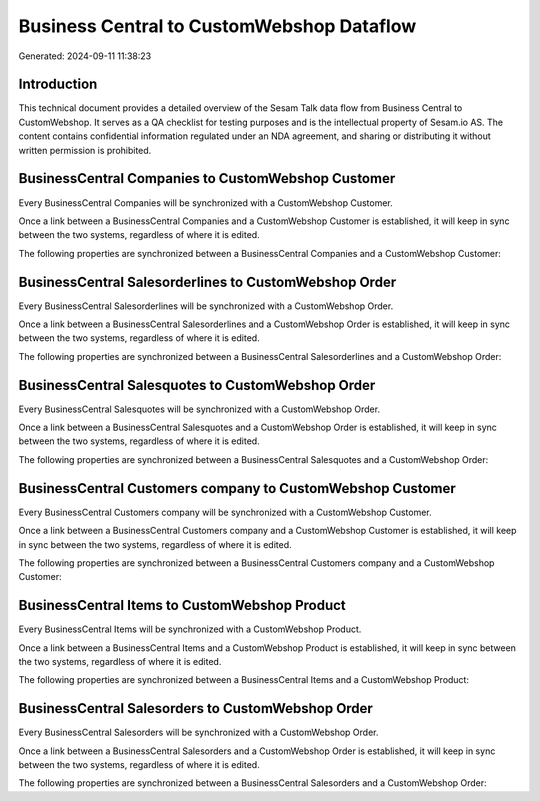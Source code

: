 ==========================================
Business Central to CustomWebshop Dataflow
==========================================

Generated: 2024-09-11 11:38:23

Introduction
------------

This technical document provides a detailed overview of the Sesam Talk data flow from Business Central to CustomWebshop. It serves as a QA checklist for testing purposes and is the intellectual property of Sesam.io AS. The content contains confidential information regulated under an NDA agreement, and sharing or distributing it without written permission is prohibited.

BusinessCentral Companies to CustomWebshop Customer
---------------------------------------------------
Every BusinessCentral Companies will be synchronized with a CustomWebshop Customer.

Once a link between a BusinessCentral Companies and a CustomWebshop Customer is established, it will keep in sync between the two systems, regardless of where it is edited.

The following properties are synchronized between a BusinessCentral Companies and a CustomWebshop Customer:

.. list-table::
   :header-rows: 1

   * - BusinessCentral Companies Property
     - CustomWebshop Customer Property
     - CustomWebshop Data Type


BusinessCentral Salesorderlines to CustomWebshop Order
------------------------------------------------------
Every BusinessCentral Salesorderlines will be synchronized with a CustomWebshop Order.

Once a link between a BusinessCentral Salesorderlines and a CustomWebshop Order is established, it will keep in sync between the two systems, regardless of where it is edited.

The following properties are synchronized between a BusinessCentral Salesorderlines and a CustomWebshop Order:

.. list-table::
   :header-rows: 1

   * - BusinessCentral Salesorderlines Property
     - CustomWebshop Order Property
     - CustomWebshop Data Type


BusinessCentral Salesquotes to CustomWebshop Order
--------------------------------------------------
Every BusinessCentral Salesquotes will be synchronized with a CustomWebshop Order.

Once a link between a BusinessCentral Salesquotes and a CustomWebshop Order is established, it will keep in sync between the two systems, regardless of where it is edited.

The following properties are synchronized between a BusinessCentral Salesquotes and a CustomWebshop Order:

.. list-table::
   :header-rows: 1

   * - BusinessCentral Salesquotes Property
     - CustomWebshop Order Property
     - CustomWebshop Data Type


BusinessCentral Customers company to CustomWebshop Customer
-----------------------------------------------------------
Every BusinessCentral Customers company will be synchronized with a CustomWebshop Customer.

Once a link between a BusinessCentral Customers company and a CustomWebshop Customer is established, it will keep in sync between the two systems, regardless of where it is edited.

The following properties are synchronized between a BusinessCentral Customers company and a CustomWebshop Customer:

.. list-table::
   :header-rows: 1

   * - BusinessCentral Customers company Property
     - CustomWebshop Customer Property
     - CustomWebshop Data Type


BusinessCentral Items to CustomWebshop Product
----------------------------------------------
Every BusinessCentral Items will be synchronized with a CustomWebshop Product.

Once a link between a BusinessCentral Items and a CustomWebshop Product is established, it will keep in sync between the two systems, regardless of where it is edited.

The following properties are synchronized between a BusinessCentral Items and a CustomWebshop Product:

.. list-table::
   :header-rows: 1

   * - BusinessCentral Items Property
     - CustomWebshop Product Property
     - CustomWebshop Data Type


BusinessCentral Salesorders to CustomWebshop Order
--------------------------------------------------
Every BusinessCentral Salesorders will be synchronized with a CustomWebshop Order.

Once a link between a BusinessCentral Salesorders and a CustomWebshop Order is established, it will keep in sync between the two systems, regardless of where it is edited.

The following properties are synchronized between a BusinessCentral Salesorders and a CustomWebshop Order:

.. list-table::
   :header-rows: 1

   * - BusinessCentral Salesorders Property
     - CustomWebshop Order Property
     - CustomWebshop Data Type

